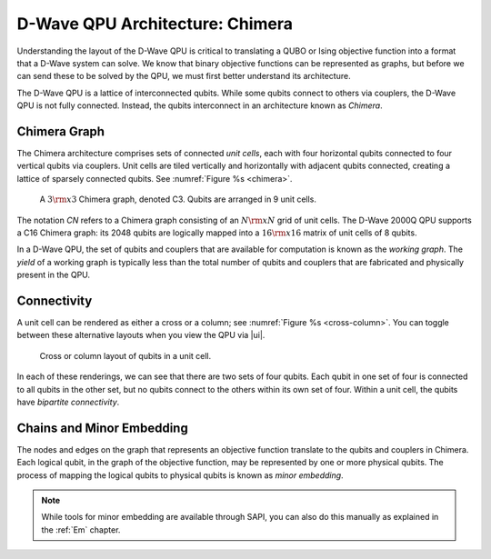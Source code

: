 .. _Testing:

============================================================
D-Wave QPU Architecture: Chimera
============================================================

Understanding the layout of the D-Wave QPU is critical to translating a QUBO or Ising objective
function into a format that a D-Wave system can solve. We know that binary objective functions
can be represented as graphs, but before we can send these to be solved by the QPU, we must first better
understand its architecture.

The D-Wave QPU is a lattice of interconnected qubits.
While some qubits connect to others via couplers, the D-Wave QPU is not fully connected.
Instead, the qubits interconnect in an architecture known as *Chimera*.

Chimera Graph
================

The Chimera architecture comprises sets of connected *unit cells*,
each with four horizontal qubits connected to four vertical
qubits via couplers. Unit cells are tiled vertically and
horizontally with adjacent qubits connected, creating a
lattice of sparsely connected qubits. See :numref:`Figure %s <chimera>`.

.. figure:: images/chimera.png
  :name: chimera
  :alt: Chimera graph.  qubits are arranged in unit cells that form bipartite connections.

  A :math:`3 {\rm x} 3`  Chimera graph, denoted C3. Qubits are arranged in 9 unit cells.

The notation *CN* refers to a Chimera graph consisting of an :math:`N {\rm x} N`
grid of unit cells. The D-Wave 2000Q QPU supports a C16 Chimera graph: its 2048 qubits
are logically mapped into a :math:`16 {\rm x} 16` matrix of unit cells of 8 qubits.

In a D-Wave QPU, the set of qubits and couplers that are available for computation is
known as the *working graph*. The *yield* of a working graph is typically less than the 
total number of qubits and couplers that are fabricated and physically present in the QPU.

Connectivity
=========================

A unit cell can be rendered as either a cross or a column; see :numref:`Figure %s <cross-column>`.
You can toggle between these alternative layouts when you view the QPU via |ui|.

.. figure:: images/cross-column.png
  :name: cross-column
  :alt: Logical cross or column layout of qubits in a unit cell

  Cross or column layout of qubits in a unit cell.

In each of these renderings, we can see that there are two sets of four qubits. Each qubit in
one set of four is connected to all qubits in the other set, but no qubits connect to the others
within its own set of four. Within a unit cell, the qubits have *bipartite connectivity*.


Chains and Minor Embedding
============================

The nodes and edges on the graph that represents an objective function translate to
the qubits and couplers in Chimera. Each logical qubit, in the graph of
the objective function, may be represented by one or more physical qubits.
The process of mapping the logical qubits to physical qubits is known
as *minor embedding*.

.. note::
  While tools for minor embedding are available through SAPI, you can also do this
  manually as explained in the :ref:`Em` chapter.
